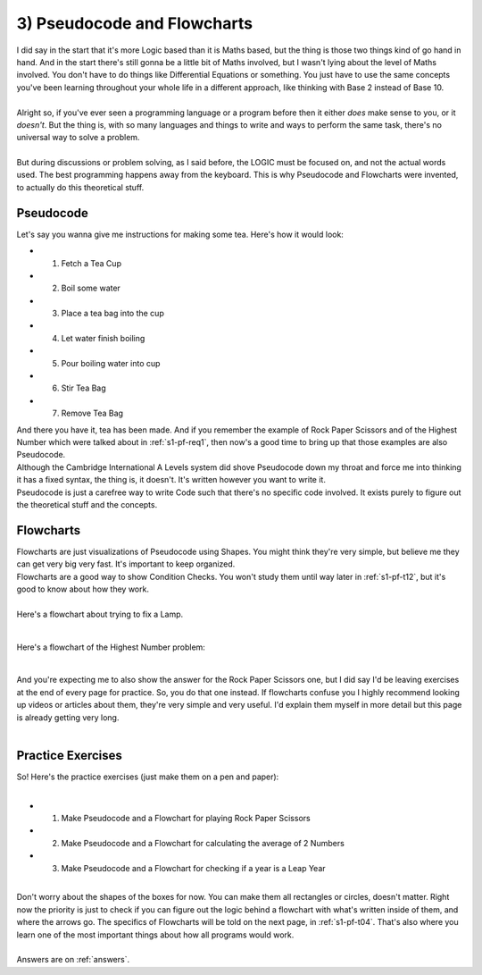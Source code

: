 .. _s1-pf-t03:

3) Pseudocode and Flowcharts
----------------------------

| I did say in the start that it's more Logic based than it is Maths based, but the thing is those two things kind of go hand in hand. And in the start there's still gonna be a little bit of Maths involved, but I wasn't lying about the level of Maths involved. You don't have to do things like Differential Equations or something. You just have to use the same concepts you've been learning throughout your whole life in a different approach, like thinking with Base 2 instead of Base 10.
|
| Alright so, if you've ever seen a programming language or a program before then it either *does* make sense to you, or it *doesn't*. But the thing is, with so many languages and things to write and ways to perform the same task, there's no universal way to solve a problem.
|
| But during discussions or problem solving, as I said before, the LOGIC must be focused on, and not the actual words used. The best programming happens away from the keyboard. This is why Pseudocode and Flowcharts were invented, to actually do this theoretical stuff.

Pseudocode
^^^^^^^^^^

| Let's say you wanna give me instructions for making some tea. Here's how it would look:
*    1) Fetch a Tea Cup
*    2) Boil some water
*    3) Place a tea bag into the cup
*    4) Let water finish boiling
*    5) Pour boiling water into cup
*    6) Stir Tea Bag
*    7) Remove Tea Bag

| And there you have it, tea has been made. And if you remember the example of Rock Paper Scissors and of the Highest Number which were talked about in :ref:`s1-pf-req1`, then now's a good time to bring up that those examples are also Pseudocode.
| Although the Cambridge International A Levels system did shove Pseudocode down my throat and force me into thinking it has a fixed syntax, the thing is, it doesn't. It's written however you want to write it.
| Pseudocode is just a carefree way to write Code such that there's no specific code involved. It exists purely to figure out the theoretical stuff and the concepts.

Flowcharts
^^^^^^^^^^

| Flowcharts are just visualizations of Pseudocode using Shapes. You might think they're very simple, but believe me they can get very big very fast. It's important to keep organized.
| Flowcharts are a good way to show Condition Checks. You won't study them until way later in :ref:`s1-pf-t12`, but it's good to know about how they work.
|
| Here's a flowchart about trying to fix a Lamp.

.. figure:: images/LampFlowchart.png
    :scale: 60%
    :alt: A flowchart for fixing a lamp

|
| Here's a flowchart of the Highest Number problem:

.. figure:: images/highestNumber.png
    :scale: 60%
    :alt: A flowchart for Highest Number

|
| And you're expecting me to also show the answer for the Rock Paper Scissors one, but I did say I'd be leaving exercises at the end of every page for practice. So, you do that one instead. If flowcharts confuse you I highly recommend looking up videos or articles about them, they're very simple and very useful. I'd explain them myself in more detail but this page is already getting very long.
|

Practice Exercises
^^^^^^^^^^^^^^^^^^

| So! Here's the practice exercises (just make them on a pen and paper):
|
*    1) Make Pseudocode and a Flowchart for playing Rock Paper Scissors
*    2) Make Pseudocode and a Flowchart for calculating the average of 2 Numbers
*    3) Make Pseudocode and a Flowchart for checking if a year is a Leap Year
|
| Don't worry about the shapes of the boxes for now. You can make them all rectangles or circles, doesn't matter. Right now the priority is just to check if you can figure out the logic behind a flowchart with what's written inside of them, and where the arrows go. The specifics of Flowcharts will be told on the next page, in :ref:`s1-pf-t04`. That's also where you learn one of the most important things about how all programs would work.
|
| Answers are on :ref:`answers`.
